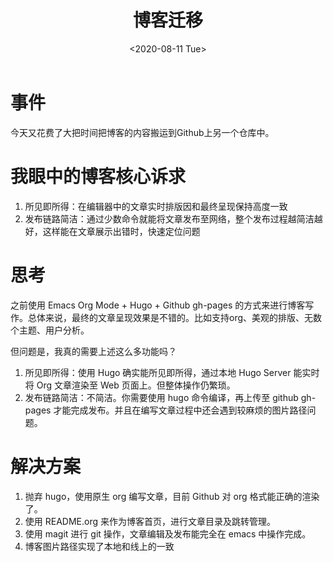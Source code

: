 #+title: 博客迁移
#+date: <2020-08-11 Tue>

* 事件
今天又花费了大把时间把博客的内容搬运到Github上另一个仓库中。

* 我眼中的博客核心诉求
1. 所见即所得：在编辑器中的文章实时排版因和最终呈现保持高度一致
2. 发布链路简洁：通过少数命令就能将文章发布至网络，整个发布过程越简洁越好，这样能在文章展示出错时，快速定位问题

* 思考
之前使用 Emacs Org Mode + Hugo + Github gh-pages 的方式来进行博客写作。总体来说，最终的文章呈现效果是不错的。比如支持org、美观的排版、无数个主题、用户分析。

但问题是，我真的需要上述这么多功能吗？

1. 所见即所得：使用 Hugo 确实能所见即所得，通过本地 Hugo Server 能实时将 Org 文章渲染至 Web 页面上。但整体操作仍繁琐。
2. 发布链路简洁：不简洁。你需要使用 hugo 命令编译，再上传至 github gh-pages 才能完成发布。并且在编写文章过程中还会遇到较麻烦的图片路径问题。

* 解决方案
1. 抛弃 hugo，使用原生 org 编写文章，目前 Github 对 org 格式能正确的渲染了。
2. 使用 README.org 来作为博客首页，进行文章目录及跳转管理。
3. 使用 magit 进行 git 操作，文章编辑及发布能完全在 emacs 中操作完成。
4. 博客图片路径实现了本地和线上的一致
